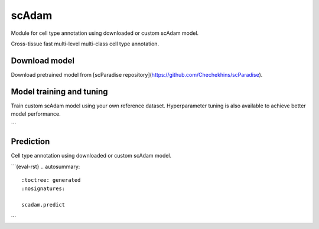 scAdam
=======

Module for cell type annotation using downloaded or custom scAdam model.

.. py:currentmodule:: scparadise

Cross-tissue fast multi-level multi-class cell type annotation.

Download model
--------------
Download pretrained model from [scParadise repository](https://github.com/Chechekhins/scParadise).

.. autosummary::
   :toctree: generated
   :nosignatures:

   scadam.available_models
   scadam.download_model


Model training and tuning
-------------------------
Train custom scAdam model using your own reference dataset.
Hyperparameter tuning is also available to achieve better model performance.

.. autosummary::
   :toctree: generated
   :nosignatures:

   scadam.train
   scadam.tune
   scadam.train_tuned
```

Prediction 
----------
Cell type annotation using downloaded or custom scAdam model.

```{eval-rst}
.. autosummary::
   :toctree: generated
   :nosignatures:

   scadam.predict
```

